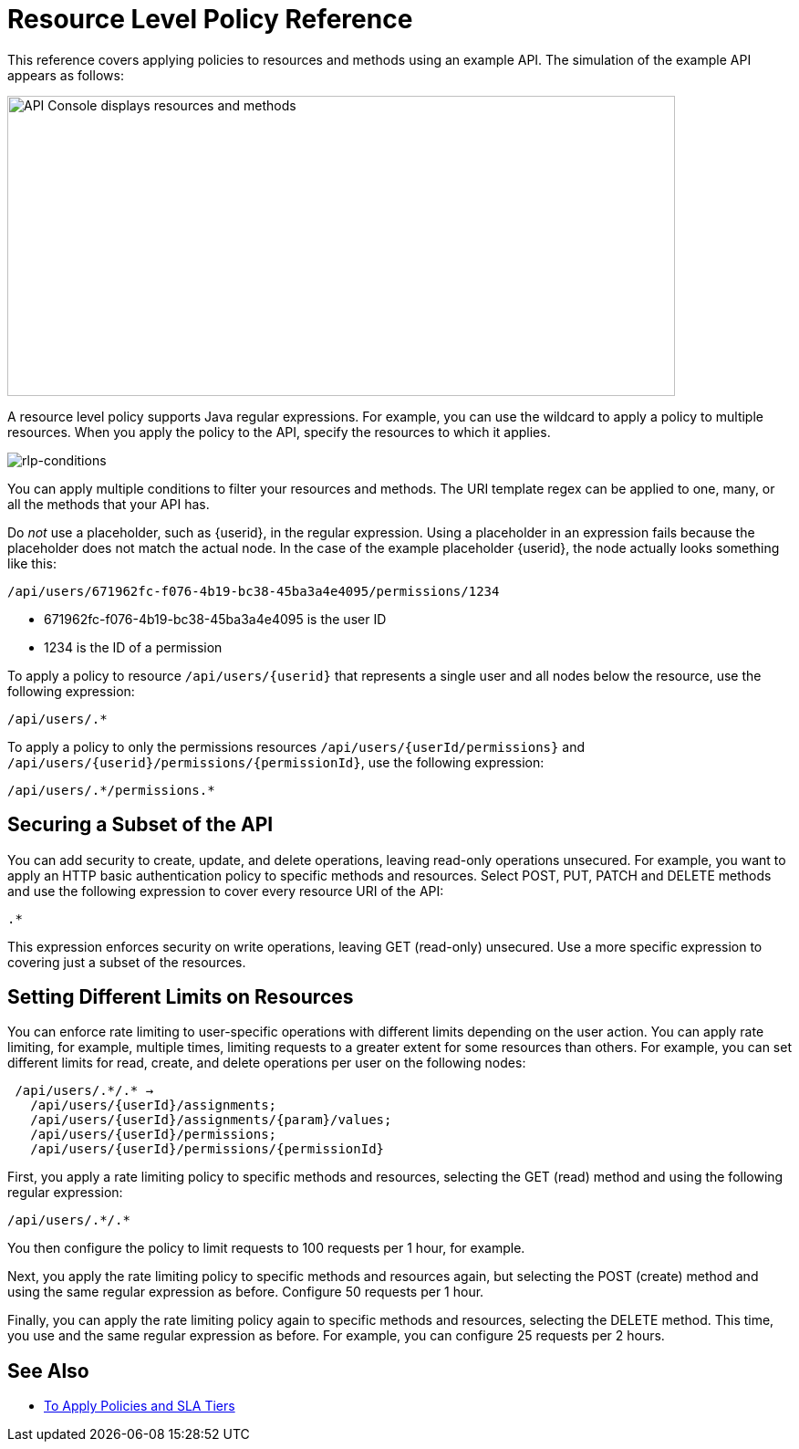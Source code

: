 = Resource Level Policy Reference

This reference covers applying policies to resources and methods using an example API. The simulation of the example API appears as follows: 

image::users-api-cropped.png[API Console displays resources and methods,height=329,width=732]

A resource level policy supports Java regular expressions. For example, you can use the wildcard to apply a policy to multiple resources. When you apply the policy to the API, specify the resources to which it applies.

image:rlp-conditions.png[rlp-conditions]

You can apply multiple conditions to filter your resources and methods. The URI template regex can be applied to one, many, or all the methods that your API has. 

Do _not_ use a placeholder, such as {userid}, in the regular expression. Using a placeholder in an expression fails because the placeholder does not match the actual node. In the case of the example placeholder {userid}, the node actually looks something like this:

`/api/users/671962fc-f076-4b19-bc38-45ba3a4e4095/permissions/1234`

* 671962fc-f076-4b19-bc38-45ba3a4e4095 is the user ID
* 1234 is the ID of a permission

To apply a policy to resource `/api/users/{userid}` that represents a single user and all nodes below the resource, use the following expression:

`/api/users/.*`

To apply a policy to only the permissions resources `/api/users/{userId/permissions}` and `/api/users/{userid}/permissions/{permissionId}`, use the following expression:

----
/api/users/.*/permissions.*
----

== Securing a Subset of the API

You can add security to create, update, and delete operations, leaving read-only operations unsecured. For example, you want to apply an HTTP basic authentication policy to specific methods and resources. Select POST, PUT, PATCH and DELETE methods and use the following expression to cover every resource URI of the API:

`.*`

This expression enforces security on write operations, leaving GET (read-only) unsecured. Use a more specific expression to covering just a subset of the resources.

== Setting Different Limits on Resources

You can enforce rate limiting to user-specific operations with different limits depending on the user action. You can apply rate limiting, for example, multiple times, limiting requests to a greater extent for some resources than others. For example, you can set different limits for read, create, and delete operations per user on the following nodes:

----
 /api/users/.*/.* → 
   /api/users/{userId}/assignments; 
   /api/users/{userId}/assignments/{param}/values; 
   /api/users/{userId}/permissions; 
   /api/users/{userId}/permissions/{permissionId}
----

First, you apply a rate limiting policy to specific methods and resources, selecting the GET (read) method and using the following regular expression:

----
/api/users/.*/.*
----

You then configure the policy to limit requests to 100 requests per 1 hour, for example.

Next, you apply the rate limiting policy to specific methods and resources again, but selecting the POST (create) method and using the same regular expression as before. Configure 50 requests per 1 hour.

Finally, you can apply the rate limiting policy again to specific methods and resources, selecting the DELETE method. This time, you use and the same regular expression as before. For example, you can configure 25 requests per 2 hours.


== See Also

* link:/api-manager/v/2.x/tutorial-manage-an-api[To Apply Policies and SLA Tiers]
